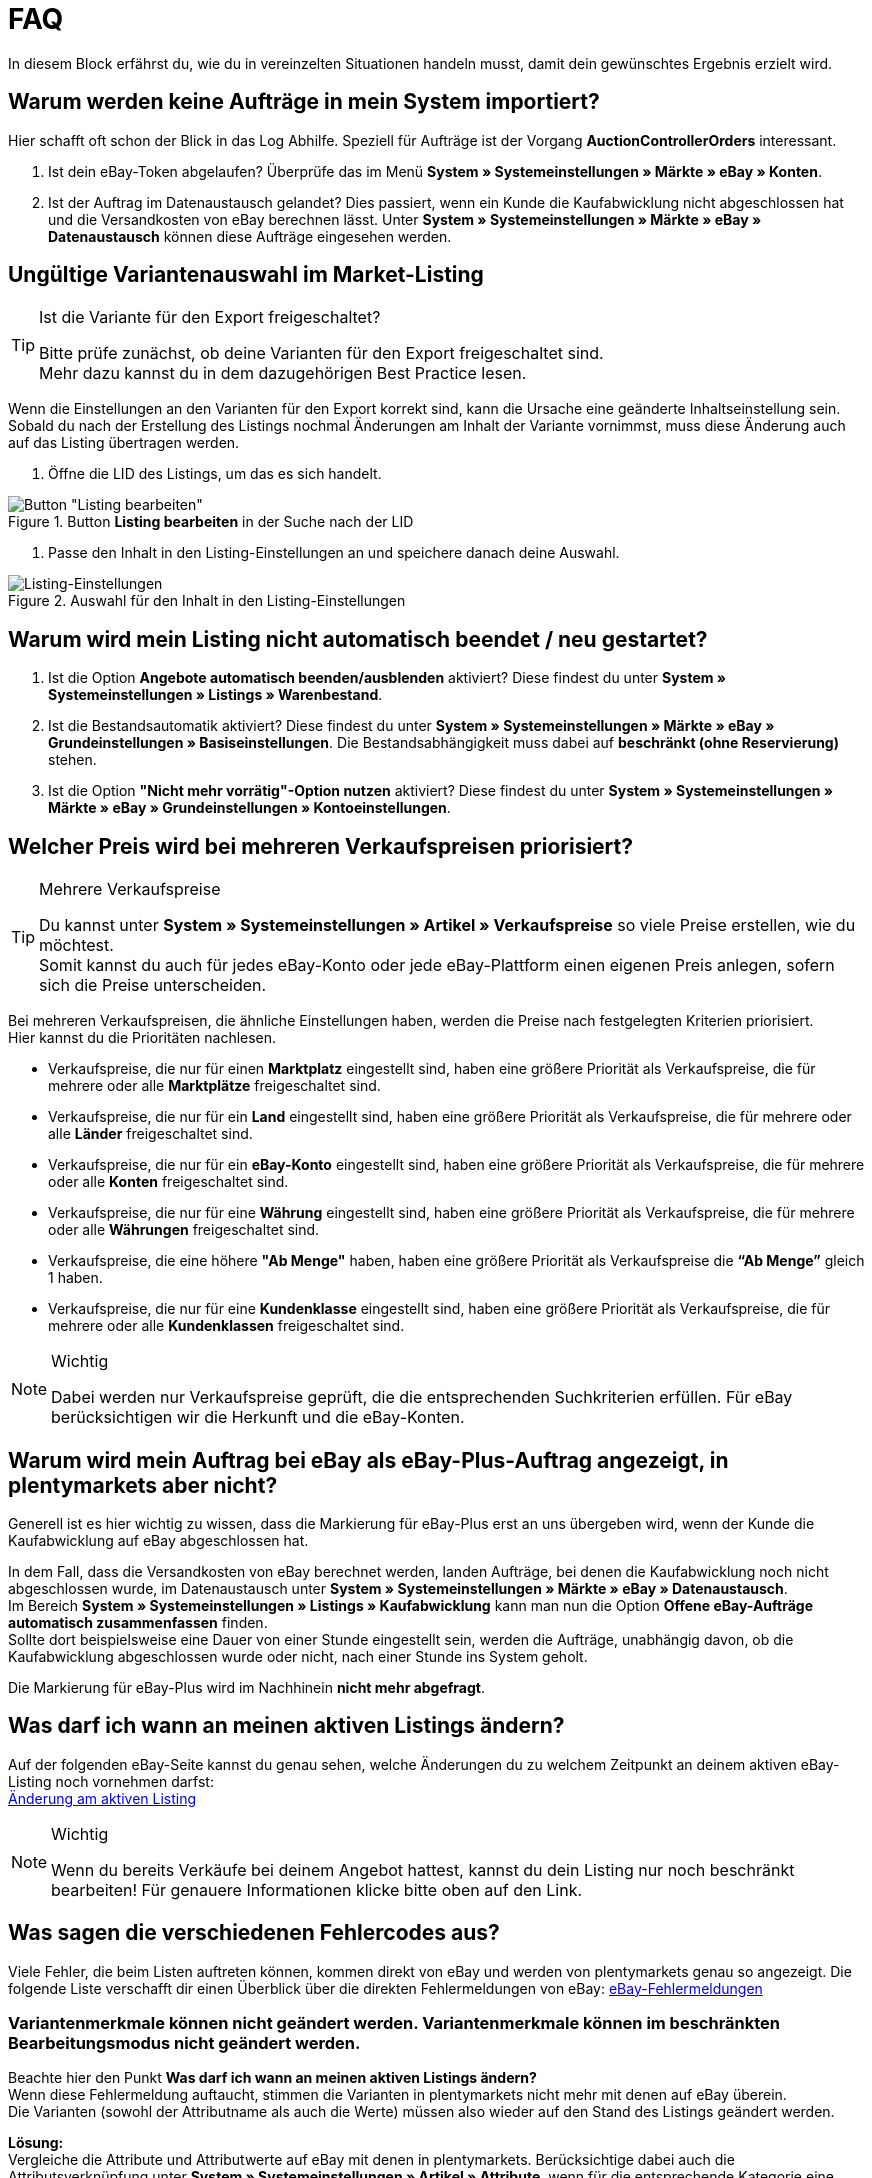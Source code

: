 = FAQ

:lang: de
:keywords: eBay, Fragen, FAQ, Hilfe, Märkte
:position: 30

In diesem Block erfährst du, wie du in vereinzelten Situationen handeln musst, damit dein gewünschtes Ergebnis erzielt wird.

== Warum werden keine Aufträge in mein System importiert?

Hier schafft oft schon der Blick in das Log Abhilfe. Speziell für Aufträge ist der Vorgang *AuctionControllerOrders* interessant.

A. Ist dein eBay-Token abgelaufen?
Überprüfe das im Menü *System » Systemeinstellungen » Märkte » eBay » Konten*.

B. Ist der Auftrag im Datenaustausch gelandet?
Dies passiert, wenn ein Kunde die Kaufabwicklung nicht abgeschlossen hat und die Versandkosten von eBay berechnen lässt.
Unter *System » Systemeinstellungen » Märkte » eBay » Datenaustausch* können diese Aufträge eingesehen werden.


== Ungültige Variantenauswahl im Market-Listing

[TIP]
.Ist die Variante für den Export freigeschaltet?
====
Bitte prüfe zunächst, ob deine Varianten für den Export freigeschaltet sind. +
Mehr dazu kannst du in dem dazugehörigen Best Practice lesen.
====

Wenn die Einstellungen an den Varianten für den Export korrekt sind, kann die Ursache eine geänderte Inhaltseinstellung sein. +
Sobald du nach der Erstellung des Listings nochmal Änderungen am Inhalt der Variante vornimmst, muss diese Änderung auch auf das Listing übertragen werden.

. Öffne die LID des Listings, um das es sich handelt. +

[[listing-bearbeiten]]
.Button *Listing bearbeiten* in der Suche nach der LID
image::_best-practices/omni-channel/multi-channel/ebay/assets/bp-ebay-listing-bearbeiten.png[Button "Listing bearbeiten"]

. Passe den Inhalt in den Listing-Einstellungen an und speichere danach deine Auswahl. +

[[listing-einstellungen]]
.Auswahl für den Inhalt in den Listing-Einstellungen
image::_best-practices/omni-channel/multi-channel/ebay/assets/bp-ebay-listing-einstellungen.png[Listing-Einstellungen]


== Warum wird mein Listing nicht automatisch beendet / neu gestartet?

A. Ist die Option *Angebote automatisch beenden/ausblenden* aktiviert?
Diese findest du unter *System » Systemeinstellungen » Listings » Warenbestand*.

B. Ist die Bestandsautomatik aktiviert?
Diese findest du unter *System » Systemeinstellungen » Märkte » eBay » Grundeinstellungen » Basiseinstellungen*.
Die Bestandsabhängigkeit muss dabei auf *beschränkt (ohne Reservierung)* stehen.

C. Ist die Option *"Nicht mehr vorrätig"-Option nutzen* aktiviert?
Diese findest du unter *System » Systemeinstellungen » Märkte » eBay » Grundeinstellungen » Kontoeinstellungen*.


== Welcher Preis wird bei mehreren Verkaufspreisen priorisiert?

[TIP]
.Mehrere Verkaufspreise
====
Du kannst unter *System » Systemeinstellungen » Artikel » Verkaufspreise* so viele Preise erstellen, wie du möchtest. +
Somit kannst du auch für jedes eBay-Konto oder jede eBay-Plattform einen eigenen Preis anlegen, sofern sich die Preise unterscheiden.
====

Bei mehreren Verkaufspreisen, die ähnliche Einstellungen haben, werden die Preise nach festgelegten Kriterien priorisiert. +
Hier kannst du die Prioritäten nachlesen.

* Verkaufspreise, die nur für einen *Marktplatz* eingestellt sind, haben eine größere Priorität als Verkaufspreise, die für mehrere oder alle *Marktplätze* freigeschaltet sind. +
* Verkaufspreise, die nur für ein *Land* eingestellt sind, haben eine größere Priorität als Verkaufspreise, die für mehrere oder alle *Länder* freigeschaltet sind. +
* Verkaufspreise, die nur für ein *eBay-Konto* eingestellt sind, haben eine größere Priorität als Verkaufspreise, die für mehrere oder alle *Konten* freigeschaltet sind. +
* Verkaufspreise, die nur für eine *Währung* eingestellt sind, haben eine größere Priorität als Verkaufspreise, die für mehrere oder alle *Währungen* freigeschaltet sind. +
* Verkaufspreise, die eine höhere *"Ab Menge"* haben, haben eine größere Priorität als Verkaufspreise die *“Ab Menge”* gleich 1 haben. +
* Verkaufspreise, die nur für eine *Kundenklasse* eingestellt sind, haben eine größere Priorität als Verkaufspreise, die für mehrere oder alle *Kundenklassen* freigeschaltet sind. +

[NOTE]
.Wichtig
====
Dabei werden nur Verkaufspreise geprüft, die die entsprechenden Suchkriterien erfüllen.
Für eBay berücksichtigen wir die Herkunft und die eBay-Konten.
====


== Warum wird mein Auftrag bei eBay als eBay-Plus-Auftrag angezeigt, in plentymarkets aber nicht?

Generell ist es hier wichtig zu wissen, dass die Markierung für eBay-Plus erst an uns übergeben wird, wenn der Kunde die Kaufabwicklung auf eBay abgeschlossen hat.

In dem Fall, dass die Versandkosten von eBay berechnet werden, landen Aufträge, bei denen die Kaufabwicklung noch nicht abgeschlossen wurde, im Datenaustausch unter *System » Systemeinstellungen » Märkte » eBay » Datenaustausch*. +
Im Bereich *System » Systemeinstellungen » Listings » Kaufabwicklung* kann man nun die Option *Offene eBay-Aufträge automatisch zusammenfassen* finden. +
Sollte dort beispielsweise eine Dauer von einer Stunde eingestellt sein, werden die Aufträge, unabhängig davon, ob die Kaufabwicklung abgeschlossen wurde oder nicht, nach einer Stunde ins System geholt. +

Die Markierung für eBay-Plus wird im Nachhinein *nicht mehr abgefragt*.



== Was darf ich wann an meinen aktiven Listings ändern?

Auf der folgenden eBay-Seite kannst du genau sehen, welche Änderungen du zu welchem Zeitpunkt an deinem aktiven eBay-Listing noch vornehmen darfst: +
link:http://pages.ebay.de/help/sell/listing-variations.html[Änderung am aktiven Listing^]

[NOTE]
.Wichtig
====
Wenn du bereits Verkäufe bei deinem Angebot hattest, kannst du dein Listing nur noch beschränkt bearbeiten! Für genauere Informationen klicke bitte oben auf den Link.
====


== Was sagen die verschiedenen Fehlercodes aus?

Viele Fehler, die beim Listen auftreten können, kommen direkt von eBay und werden von plentymarkets genau so angezeigt.
Die folgende Liste verschafft dir einen Überblick über die direkten Fehlermeldungen von eBay:
link:http://developer.ebay.com/devzone/xml/docs/reference/ebay/errors/errormessages.htm[eBay-Fehlermeldungen^]

=== Variantenmerkmale können nicht geändert werden. Variantenmerkmale können im beschränkten Bearbeitungsmodus nicht geändert werden.

Beachte hier den Punkt *Was darf ich wann an meinen aktiven Listings ändern?* +
Wenn diese Fehlermeldung auftaucht, stimmen die Varianten in plentymarkets nicht mehr mit denen auf eBay überein. +
Die Varianten (sowohl der Attributname als auch die Werte) müssen also wieder auf den Stand des Listings geändert werden.

*Lösung:* +
Vergleiche die Attribute und Attributwerte auf eBay mit denen in plentymarkets. Berücksichtige dabei auch die Attributsverknüpfung unter *System » Systemeinstellungen » Artikel » Attribute*, wenn für die entsprechende Kategorie eine verwendet wird. +

=== Fehlende Übereinstimmung bei den Variantenmerkmalen. Die eingegebenen Variantenmerkmale stimmen nicht mit den Variantenmerkmalen des Artikels überein.

Diese Fehlermeldung kann entweder beim automatischen Relisten durch den CronJob ausgegeben werden oder wenn man die Option *Beenden und neu starten* wählt. +

Wenn eine dieser Optionen zutrifft, ist es theoretisch möglich, das Ranking des alten Listings zu erhalten und auf das neue Listing zu übertragen. +
Aber auch hier erwartet eBay, dass sich die bereits verkauften Varianten im beendeten Listing *nicht verändern*. +
Ist das der Fall, wird die genannte Fehlermeldung ausgegeben und das Neustarten schlägt fehl: +

*Lösung*: +
A.
Du stellst die Varianten wieder so her, wie sie im alten Listing waren.
Sprich: Falls du Varianten entfernt hast, musst du diese wieder hinzufügen. Wenn du Namen geändert hast, musst du die Änderung wieder rückgängig machen oder eine Attributsverknüpfung unter *System » Systemeinstellungen » Artikel » Attribute* für das entsprechende Attribut erstellen.

B.
Du beendest das Listing mit der Option *Beenden und löschen* und startest es anschließend wieder über die Gruppenfunktion.
Dabei geht das Ranking deines Listings allerdings verloren.


== Wie funktioniert der eBay-Bilderservice und wann wird dieser verwendet?

Beim eBay-Bilderservice werden die Listing-Bilder zu eBay hochgeladen und von deren Servern am Listing zur Verfügung gestellt. Ohne den eBay-Bilderservice wird das Bild am Listing von den plentymarkets-Servern abgerufen.

Inwieweit man den eBay-Bilderservice benutzen kann bzw. muss wird in der Folge erläutert:

=== Listing eines einzelnen Artikels
*Ein Bild:* +
Die Einstellung unter *System » Systemeinstellungen » Märkte » eBay » Grundeinstellungen » Basiseinstellungen* greift.

- *Aktiviert*: Das Bild wird zu eBay hochgeladen.

- *Deaktiviert*: Das Bild am Listing wird von unseren Servern zur Verfügung gestellt.

*Mehr als ein Bild:* +
Der eBay-Bilderservice wird automatisch verwendet. Die Einstellung in den Basiseinstellungen wird in diesem Fall ignoriert!

=== Listing eines Varianten-Artikels
*Ein Bild:* +
Die Einstellung unter *System » Systemeinstellungen » Märkte » eBay » Grundeinstellungen » Basiseinstellungen* greift.

*Aktiviert*: Das Bild wird zu eBay hochgeladen.

*Deaktiviert*: Das Bild am Listing wird von unseren Servern zur Verfügung gestellt. In diesem Fall darfst du ebenfalls jede Variante mit einem unterschiedlichen Bild verknüpfen. +
Bei beispielsweise 10 Varianten darfst du somit 11 verschiedene Bilder hochladen, ohne den eBay-Bilderservice zu verwenden - ein Galeriebild und 10 Varianten-Bilder.

*Mehr als ein Bild:* +
Der eBay-Bilderservice wird automatisch verwendet. Die Einstellung in den Basiseinstellungen wird in diesem Fall ignoriert!


== Warum wird die Telefonnummer beim Auftragsimport nicht übergeben?

Die Standardeinstellung bei eBay ist, dass für das Feld der Telefonnummer “Invalid Request” an plenty übergeben wird.

*Lösung:* +
Bei eBay einloggen und unter *Kontoeinstellungen » Einstellungen » Versandeinstellungen* die Option *Für den Versand ist eine Telefonnummer erforderlich* aktivieren.


== Vereinbarungen zum internationalen Verkauf

Die Vereinbarung zum internationalen Verkauf muss akzeptiert werden, sobald ein Artikel auf einer internationalen Plattform eingestellt werden soll.
Du kannst die Vereinbarung link:https://scgi.ebay.de/ws/ebayISAPI.dll?UserAgreementV2&isemail=1&agrid=7&aid=1&UserAgreement=&guest=1[direkt bei eBay^] akzeptieren.
